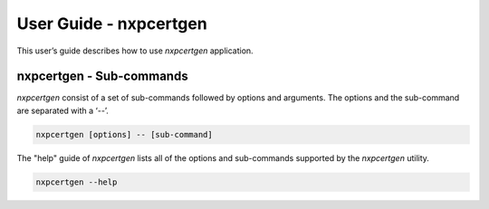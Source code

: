 =======================
User Guide - nxpcertgen
=======================

This user’s guide describes how to use *nxpcertgen* application.

.. click:: spsdk.apps.nxpcertgen:main
    :prog: nxpcertgen
    :nested: full

-------------------------
nxpcertgen - Sub-commands
-------------------------

*nxpcertgen* consist of a set of sub-commands followed by options and arguments.
The options and the sub-command are separated with a ‘--’.

.. code:: bash

    nxpcertgen [options] -- [sub-command]

The "help" guide of *nxpcertgen* lists all of the options and sub-commands supported by the *nxpcertgen* utility.

.. code:: bash

    nxpcertgen --help

.. click:: spsdk.apps.nxpcertgen:generate
    :prog: nxpcertgen generate
    :nested: full

.. click:: spsdk.apps.nxpcertgen:get_cfg_template
    :prog: nxpcertgen get-cfg-template
    :nested: full
